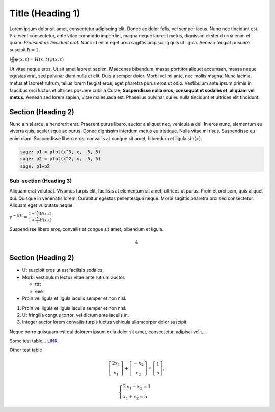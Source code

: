 .. -*- coding: utf-8 -*-


Title (Heading 1)
=================

Lorem ipsum dolor sit amet, consectetur adipiscing elit. Donec ac dolor felis, vel semper lacus. Nunc nec tincidunt est. Praesent consectetur, ante vitae commodo imperdiet, magna neque laoreet metus, dignissim eleifend urna enim et quam.  *Praesent ac tincidunt erat.*  Nunc id enim eget urna sagittis adipiscing quis ut ligula. Aenean feugiat posuere suscipit :math:`\hbar=1`.


:math:`i\frac{\partial}{\partial t}\psi(x,t) = H(x,t)\psi(x,t)`


Ut vitae neque eros. Ut sit amet laoreet sapien. Maecenas bibendum, massa porttitor aliquet accumsan, massa neque egestas erat, sed pulvinar diam nulla et elit. Duis a semper dolor. Morbi vel mi ante, nec mollis magna. Nunc lacinia, metus at laoreet rutrum, tellus lorem feugiat eros, eget pharetra purus eros ut odio. Vestibulum ante ipsum primis in faucibus orci luctus et ultrices posuere cubilia Curae;  **Suspendisse nulla eros, consequat et sodales et, aliquam vel metus.**  Aenean sed lorem sapien, vitae malesuada est. Phasellus pulvinar dui eu nulla tincidunt et ultrices elit tincidunt.


Section (Heading 2)
------------------- 


Nunc a nisl arcu, a hendrerit erat. Praesent purus libero, auctor a aliquet nec, vehicula a dui. In eros nunc, elementum eu viverra quis, scelerisque ac purus. Donec dignissim interdum metus eu tristique. Nulla vitae mi risus. Suspendisse eu enim diam. Suspendisse libero eros, convallis at congue sit amet, bibendum et ligula :math:`\sin(x)`.


.. code-block:: python

    sage: p1 = plot(x^3, x, -5, 5)
    sage: p2 = plot(x^2, x, -5, 5)
    sage: p1+p2

.. image:: test_template_media/cell_1_sage0.png
    :align: center


.. end of output

Sub\-section (Heading 3)
~~~~~~~~~~~~~~~~~~~~~~~~

Aliquam erat volutpat. Vivamus turpis elit, facilisis at elementum sit amet, ultrices ut purus. Proin et orci sem, quis aliquet dui. Quisque in venenatis lorem. Curabitur egestas pellentesque neque. Morbi sagittis pharetra orci sed consectetur. Aliquam eget vulputate neque.


:math:`e^{-iHt} \approx \frac{1-\frac{i\Delta t}{2}H(x,t)}{1+\frac{i\Delta t}{2}H(x,t)}`





Suspendisse libero eros, convallis at congue sit amet, bibendum et ligula.


.. sagecellserver::
    :is_verbatim: True

    sage: def add(a, b):
    ...       return a + b
    ...       
    sage: add(1, 3)
    4

.. end of output

.. sagecellserver::
    :is_verbatim: True

    sage: show(add(1, 3))


.. MATH::

    4


.. end of output

.. sagecellserver::

    sage: (lambda a, b: a + b)(1, 3)
    4

.. end of output

Section (Heading 2)
------------------- 


.. sagecellserver::
    :is_verbatim: False

    sage: A = matrix([[1,1],[-1,1]])
    sage: D = [vector([0,0]), vector([1,0])]
    sage: @interact
    sage: def f(A = matrix([[1,1],[-1,1]]), D = '[[0,0],[1,0]]', k=(3..17)):
    ...       print "Det = ", A.det()
    ...       D = matrix(eval(D)).rows()
    ...       def Dn(k):
    ...           ans = []
    ...           for d in Tuples(D, k):
    ...               s = sum(A^n*d[n] for n in range(k))
    ...               ans.append(s)
    ...           return ans
    ...       G = points([v.list() for v in Dn(k)],size=50)
    ...       show(G, frame=True, axes=False)


.. end of output


- Ut suscipit eros ut est facilisis sodales. 


- Morbi vestibulum lectus vitae ante rutrum auctor.   

  - tttt

  - eee
 

- Proin vel ligula et ligula iaculis semper et non nisl. 




#. Proin vel ligula et ligula iaculis semper et non nisl. 


#. Ut fringilla congue tortor, vel dictum ante iaculis in. 


#. Integer auctor lorem convallis turpis luctus vehicula ullamcorper dolor suscipit. 



Neque porro quisquam est qui dolorem ipsum quia dolor sit amet, consectetur, adipisci velit...


.. sagecellserver::

    sage: class Test(object):
    ...       
    ...       def __init__(self, name):
    ...           self.name = name
    ...           
    ...       def print_message(self):
    ...           return self.name + " !"
    ...           
    ...           
    sage: test = Test("test")
    sage: test.print_message()
    'test !'

.. end of output

Some test table...  `LINK <http://icse.us.edu.pl>`_


.. sagecellserver::

    sage: html.table([(i, j, i == j) for i in [0..1] for j in [0..1]])


.. end of output

Other test table

.. MATH::

     	\left[ \begin{array}{c}
			2 x_1\\x_1
		\end{array} \right] +
	\left[ \begin{array}{c}
			-x_2 \\x_2
		\end{array} \right] =
	\left[ \begin{array}{c}
			1 \\5
		\end{array} \right], 

.. MATH::

	\begin{cases}
	2 \, x_{1} - x_{2} = 1\\  x_{1} + x_{2} = 5
	\end{cases}


